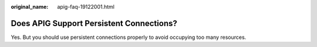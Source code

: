 :original_name: apig-faq-19122001.html

.. _apig-faq-19122001:

Does APIG Support Persistent Connections?
=========================================

Yes. But you should use persistent connections properly to avoid occupying too many resources.
